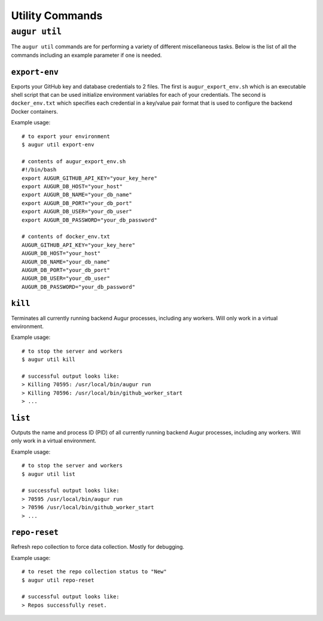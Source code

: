 ================
Utility Commands
================

``augur util``
===============
The ``augur util`` commands are for performing a variety of different miscellaneous tasks. Below is the list of all the commands including an example parameter if one is needed.

.. hlist::
  :columns: 1

  * ``export-env``
  * ``kill``
  * ``list``
  * ``repo-reset``

``export-env``
---------------
Exports your GitHub key and database credentials to 2 files. The first is ``augur_export_env.sh`` which is an executable shell script that can be used initialize environment variables for each of your credentials. The second is ``docker_env.txt`` which specifies each credential in a key/value pair format that is used to configure the backend Docker containers.

Example usage::

  # to export your environment
  $ augur util export-env

  # contents of augur_export_env.sh
  #!/bin/bash
  export AUGUR_GITHUB_API_KEY="your_key_here"
  export AUGUR_DB_HOST="your_host"
  export AUGUR_DB_NAME="your_db_name"
  export AUGUR_DB_PORT="your_db_port"
  export AUGUR_DB_USER="your_db_user"
  export AUGUR_DB_PASSWORD="your_db_password"

  # contents of docker_env.txt
  AUGUR_GITHUB_API_KEY="your_key_here"
  AUGUR_DB_HOST="your_host"
  AUGUR_DB_NAME="your_db_name"
  AUGUR_DB_PORT="your_db_port"
  AUGUR_DB_USER="your_db_user"
  AUGUR_DB_PASSWORD="your_db_password"

``kill``
---------
Terminates all currently running backend Augur processes, including any workers. Will only work in a virtual environment.

Example usage::

  # to stop the server and workers
  $ augur util kill

  # successful output looks like:
  > Killing 70595: /usr/local/bin/augur run
  > Killing 70596: /usr/local/bin/github_worker_start
  > ...


``list``
---------
Outputs the name and process ID (PID) of all currently running backend Augur processes, including any workers. Will only work in a virtual environment.

Example usage::

  # to stop the server and workers
  $ augur util list

  # successful output looks like:
  > 70595 /usr/local/bin/augur run
  > 70596 /usr/local/bin/github_worker_start
  > ...

``repo-reset``
---------------
Refresh repo collection to force data collection. Mostly for debugging.

Example usage::

  # to reset the repo collection status to "New"
  $ augur util repo-reset

  # successful output looks like:
  > Repos successfully reset.



